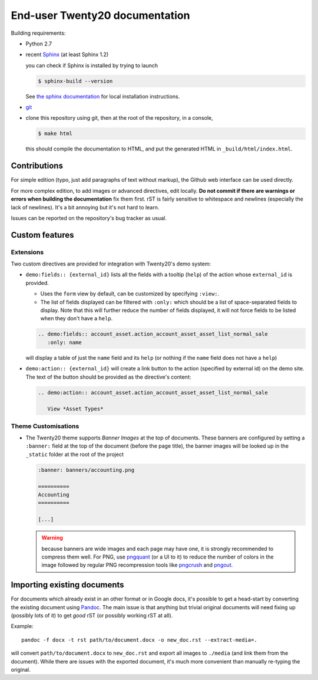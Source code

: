 ===========================
End-user Twenty20 documentation
===========================

Building requirements:

* Python 2.7
* recent `Sphinx <http://sphinx-doc.org>`_ (at least Sphinx 1.2)

  you can check if Sphinx is installed by trying to launch

  .. code-block:: console

     $ sphinx-build --version

  See `the sphinx documentation <http://sphinx-doc.org/install.html>`_
  for local installation instructions.
* `git <http://www.git-scm.com>`_
* clone this repository using git, then at the root of the repository,
  in a console,

  .. code-block:: console

     $ make html

  this should compile the documentation to HTML, and put the generated
  HTML in ``_build/html/index.html``.

Contributions
=============

For simple edition (typo, just add paragraphs of text without markup),
the Github web interface can be used directly.

For more complex edition, to add images or advanced directives, edit
locally. **Do not commit if there are warnings or errors when building
the documentation** fix them first. rST is fairly sensitive to
whitespace and newlines (especially the lack of newlines). It's a bit
annoying but it's not hard to learn.

Issues can be reported on the repository's bug tracker as usual.

Custom features
===============

Extensions
----------

Two custom directives are provided for integration with Twenty20's demo
system:

* ``demo:fields:: {external_id}`` lists all the fields with a
  tooltip (``help``) of the action whose ``external_id`` is provided.

  - Uses the ``form`` view by default, can be customized by specifying
    ``:view:``.
  - The list of fields displayed can be filtered with ``:only:`` which
    should be a list of space-separated fields to display. Note that
    this will further reduce the number of fields displayed, it will
    not force fields to be listed when they don't have a ``help``.

  .. code-block:: restructuredtext

     .. demo:fields:: account_asset.action_account_asset_asset_list_normal_sale
        :only: name

  will display a table of just the ``name`` field and its ``help`` (or
  nothing if the ``name`` field does not have a ``help``)

* ``demo:action:: {external_id}`` will create a link button to the
  action (specified by external id) on the demo site. The text of the
  button should be provided as the directive's content:

  .. code-block:: restructuredtext

     .. demo:action:: account_asset.action_account_asset_asset_list_normal_sale

        View *Asset Types*

Theme Customisations
--------------------

* The Twenty20 theme supports *Banner Images* at the top of
  documents. These banners are configured by setting a ``:banner:``
  field at the top of the document (before the page title), the banner
  images will be looked up in the ``_static`` folder at the root of
  the project

  .. code-block:: restructuredtext

     :banner: banners/accounting.png

     ==========
     Accounting
     ==========

     [...]

  .. warning::

     because banners are wide images and each page may have one, it is
     strongly recommended to compress them well. For PNG, use
     `pngquant <https://pngquant.org>`_ (or a UI to it) to reduce the
     number of colors in the image followed by regular PNG
     recompression tools like `pngcrush
     <http://pmt.sourceforge.net/pngcrush/>`_ and `pngout
     <http://www.advsys.net/ken/util/pngout.htm>`_.



Importing existing documents
============================

For documents which already exist in an other format or in Google
docs, it's possible to get a head-start by converting the existing
document using `Pandoc <http://pandoc.org>`_. The main issue is that
anything but trivial original documents will need fixing up (possibly
lots of it) to get *good* rST (or possibly working rST at all).

Example::

  pandoc -f docx -t rst path/to/document.docx -o new_doc.rst --extract-media=.

will convert ``path/to/document.docx`` to ``new_doc.rst`` and export
all images to ``./media`` (and link them from the document). While
there are issues with the exported document, it's much more convenient
than manually re-typing the original.
